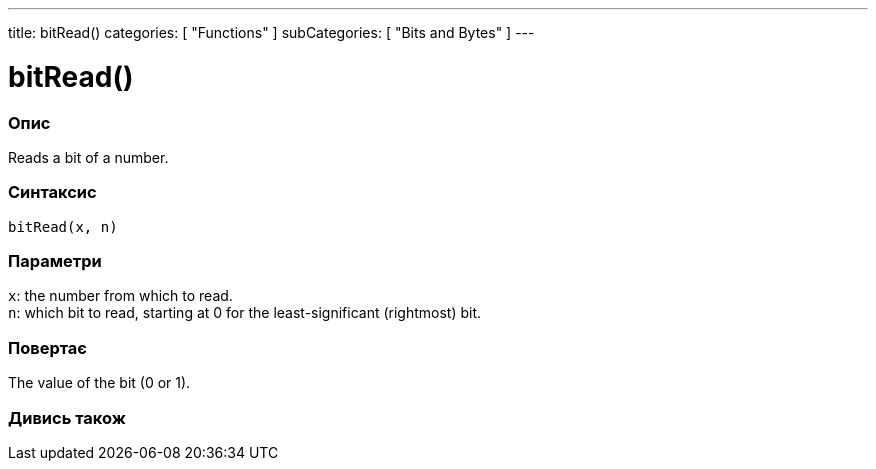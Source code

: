 ---
title: bitRead()
categories: [ "Functions" ]
subCategories: [ "Bits and Bytes" ]
---





= bitRead()


// OVERVIEW SECTION STARTS
[#overview]
--

[float]
=== Опис
Reads a bit of a number.
[%hardbreaks]


[float]
=== Синтаксис
`bitRead(x, n)`


[float]
=== Параметри
`x`: the number from which to read. +
`n`: which bit to read, starting at 0 for the least-significant (rightmost) bit.


[float]
=== Повертає
The value of the bit (0 or 1).

--
// OVERVIEW SECTION ENDS


// SEE ALSO SECTION
[#see_also]
--

[float]
=== Дивись також

--
// SEE ALSO SECTION ENDS
